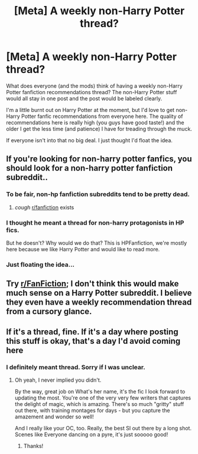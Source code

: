 #+TITLE: [Meta] A weekly non-Harry Potter thread?

* [Meta] A weekly non-Harry Potter thread?
:PROPERTIES:
:Author: ashez2ashes
:Score: 8
:DateUnix: 1583926932.0
:DateShort: 2020-Mar-11
:FlairText: Meta
:END:
What does everyone (and the mods) think of having a weekly non-Harry Potter fanfiction recommendations thread? The non-Harry Potter stuff would all stay in one post and the post would be labeled clearly.

I'm a little burnt out on Harry Potter at the moment, but I'd love to get non-Harry Potter fanfic recommendations from everyone here. The quality of recommendations here is really high (you guys have good taste!) and the older I get the less time (and patience) I have for treading through the muck.

If everyone isn't into that no big deal. I just thought I'd float the idea.


** If you're looking for non-harry potter fanfics, you should look for a non-harry potter fanfiction subreddit..
:PROPERTIES:
:Author: IntenseGenius
:Score: 14
:DateUnix: 1583927929.0
:DateShort: 2020-Mar-11
:END:

*** To be fair, non-hp fanfiction subreddits tend to be pretty dead.
:PROPERTIES:
:Author: Notus_Oren
:Score: 7
:DateUnix: 1583930308.0
:DateShort: 2020-Mar-11
:END:

**** /cough/ [[/r/fanfiction][r/fanfiction]] exists
:PROPERTIES:
:Author: Erkkifloof
:Score: 12
:DateUnix: 1583947392.0
:DateShort: 2020-Mar-11
:END:


*** I thought he meant a thread for non-harry protagonists in HP fics.

But he doesn't? Why would we do that? This is HPFanfiction, we're mostly here because we like Harry Potter and would like to read more.
:PROPERTIES:
:Author: Uncommonality
:Score: 2
:DateUnix: 1583994433.0
:DateShort: 2020-Mar-12
:END:


*** Just floating the idea...
:PROPERTIES:
:Author: ashez2ashes
:Score: 6
:DateUnix: 1583928571.0
:DateShort: 2020-Mar-11
:END:


** Try [[/r/FanFiction][r/FanFiction]]; I don't think this would make much sense on a Harry Potter subreddit. I believe they even have a weekly recommendation thread from a cursory glance.
:PROPERTIES:
:Author: Impossible-Poetry
:Score: 8
:DateUnix: 1583930346.0
:DateShort: 2020-Mar-11
:END:


** If it's a thread, fine. If it's a day where posting this stuff is okay, that's a day I'd avoid coming here
:PROPERTIES:
:Author: vlaaivlaai
:Score: 2
:DateUnix: 1583977592.0
:DateShort: 2020-Mar-12
:END:

*** I definitely meant thread. Sorry if I was unclear.
:PROPERTIES:
:Author: ashez2ashes
:Score: 1
:DateUnix: 1584022137.0
:DateShort: 2020-Mar-12
:END:

**** Oh yeah, I never implied you didn't.

By the way, great job on What's her name, it's the fic I look forward to updating the most. You're one of the very very few writers that captures the delight of magic, which is amazing. There's so much "gritty" stuff out there, with training montages for days - but you capture the amazement and wonder so well!

And I really like your OC, too. Really, the best SI out there by a long shot. Scenes like Everyone dancing on a pyre, it's just sooooo good!
:PROPERTIES:
:Author: vlaaivlaai
:Score: 2
:DateUnix: 1584045050.0
:DateShort: 2020-Mar-13
:END:

***** Thanks!
:PROPERTIES:
:Author: ashez2ashes
:Score: 1
:DateUnix: 1584049253.0
:DateShort: 2020-Mar-13
:END:
